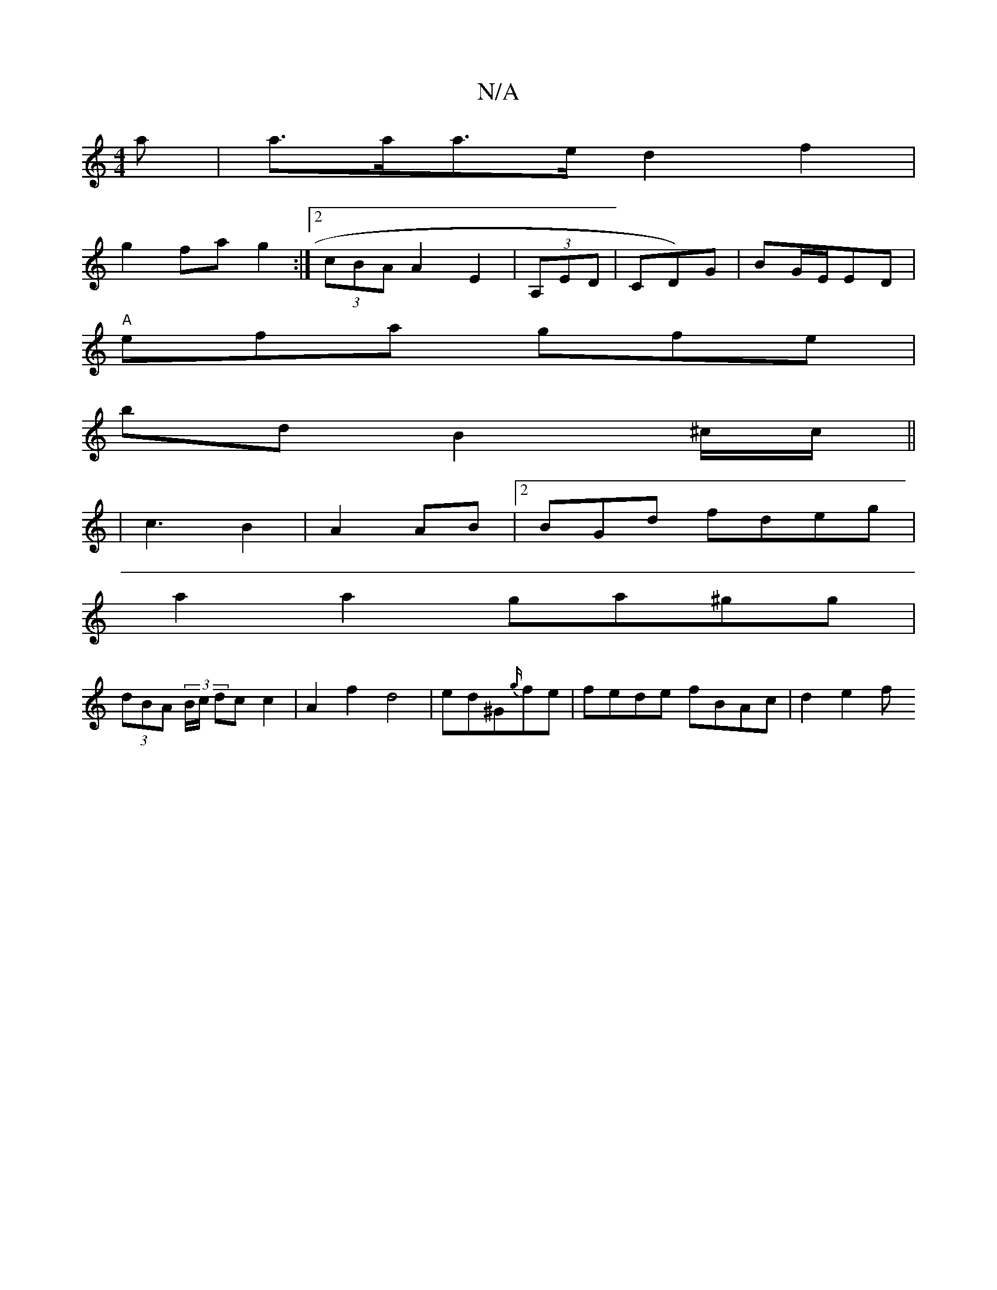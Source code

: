 X:1
T:N/A
M:4/4
R:N/A
K:Cmajor
>a | a>aa>e d2f2 |
g2 fa g2 :|2 (3cBA A2 E2 | (3A,ED|CD)G|BG/E/ED |
"A"efa gfe|
bld B2 ^c/c/||
|c3 B2 | A2 AB |2BGd- fdeg |
a2a2 ga^gg |
(3dBA- (3B/c/ dc c2 | A2 f2 d4|ed-^G{g/}fe | fede fBAc | d2e2 f